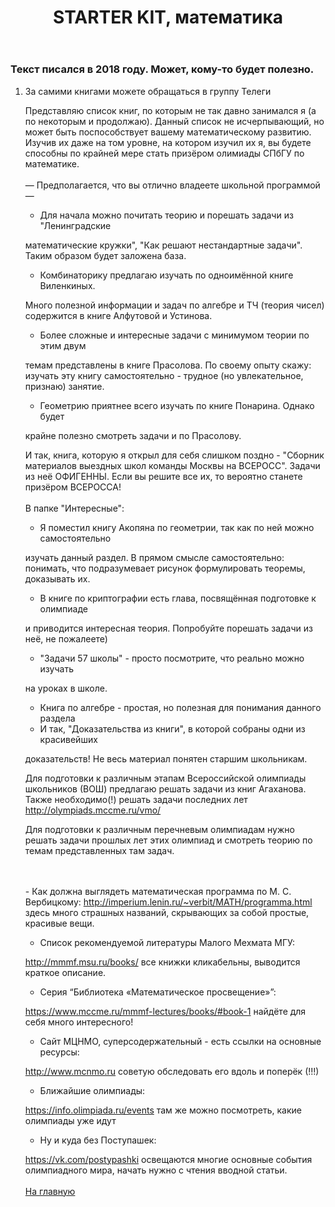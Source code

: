 #+TITLE: STARTER KIT, математика
#+OPTIONS: toc:nil num:nil
#+HTML_HEAD: <link rel="stylesheet" type="text/css" href="org.css" />
#+HTML_HEAD: <style>div.figure img {max-height:300px;max-width:900px;}</style>
#+HTML_HEAD_EXTRA: <style>.org-src-container {background-color: #303030; color: #e5e5e5;}</style>


*** Текст писался в 2018 году. Может, кому-то будет полезно.
***** За самими книгами можете обращаться в группу Телеги

Представляю список книг, по которым не так давно занимался я 
(а по некоторым и продолжаю). Данный список не исчерпывающий,
но может быть поспособствует вашему математическому развитию.
Изучив их даже на том уровне, на котором изучил их я, вы будете 
способны по крайней мере стать призёром олимиады СПбГУ по математике.
\\
\\
---
Предполагается, что вы отлично владеете школьной программой 
---

- Для начала можно почитать теорию и порешать задачи из "Ленинградские 
математические кружки", "Как решают нестандартные задачи". Таким образом
будет заложена база. 

- Комбинаторику предлагаю изучать по одноимённой книге Виленкиных.
Много полезной информации и задач по алгебре и ТЧ (теория чисел)
содержится в книге Алфутовой и Устинова.

- Более сложные и интересные задачи с минимумом теории по этим двум
темам представлены в книге Прасолова. По своему опыту скажу: изучать
эту книгу самостоятельно - трудное (но увлекательное, признаю) занятие.

- Геометрию приятнее всего изучать по книге Понарина. Однако будет
крайне полезно смотреть задачи и по Прасолову.

И так, книга, которую я открыл для себя слишком поздно - 
"Сборник материалов выездных школ команды Москвы на ВСЕРОСС".
Задачи из неё ОФИГЕННЫ. Если вы решите все их, то вероятно 
станете призёром ВСЕРОССА!
\\ 
\\ 

В папке "Интересные":
- Я поместил книгу Акопяна по геометрии, так как по ней можно самостоятельно
изучать данный раздел. В прямом смысле самостоятельно: понимать, 
что подразумевает рисунок формулировать теоремы, доказывать их.
- В книге по криптографии есть глава, посвящённая подготовке к олимпиаде
и приводится интересная теория. Попробуйте порешать задачи из неё,
не пожалеете)
- "Задачи 57 школы" - просто посмотрите, что реально можно изучать
на уроках в школе.
- Книга по алгебре - простая, но полезная для понимания данного раздела  
- И так, "Доказательства из книги", в которой собраны одни из красивейших
доказательств! Не весь материал понятен старшим школьникам. 

Для подготовки к различным этапам Всероссийской олимпиады школьников (ВОШ)
предлагаю решать задачи из книг Агаханова. Также необходимо(!) решать
задачи последних лет http://olympiads.mccme.ru/vmo/ 

Для подготовки к различным перечневым олимпиадам нужно решать задачи
прошлых лет этих олимпиад и смотреть теорию по темам представленных
там задач.

\\ 
\\
- Как должна выглядеть математическая программа по М. С. Вербицкому:
http://imperium.lenin.ru/~verbit/MATH/programma.html
здесь много страшных названий, скрывающих за собой простые, красивые вещи.

- Список рекомендуемой литературы Малого Мехмата МГУ:
http://mmmf.msu.ru/books/
все книжки кликабельны, выводится краткое описание.

- Серия “Библиотека «Математическое просвещение»”:
https://www.mccme.ru/mmmf-lectures/books/#book-1
найдёте для себя много интересного!

- Сайт МЦНМО, суперсодержательный - есть ссылки на основные ресурсы:
http://www.mcnmo.ru
советую обследовать его вдоль и поперёк (!!!)

- Ближайшие олимпиады:
https://info.olimpiada.ru/events
там же можно посмотреть, какие олимпиады уже идут

- Ну и куда без Поступашек:
https://vk.com/postypashki
освещаются многие основные события олимпиадного мира, начать нужно
с чтения вводной статьи. 
\\
\\
[[file:../index.org][На главную]]
